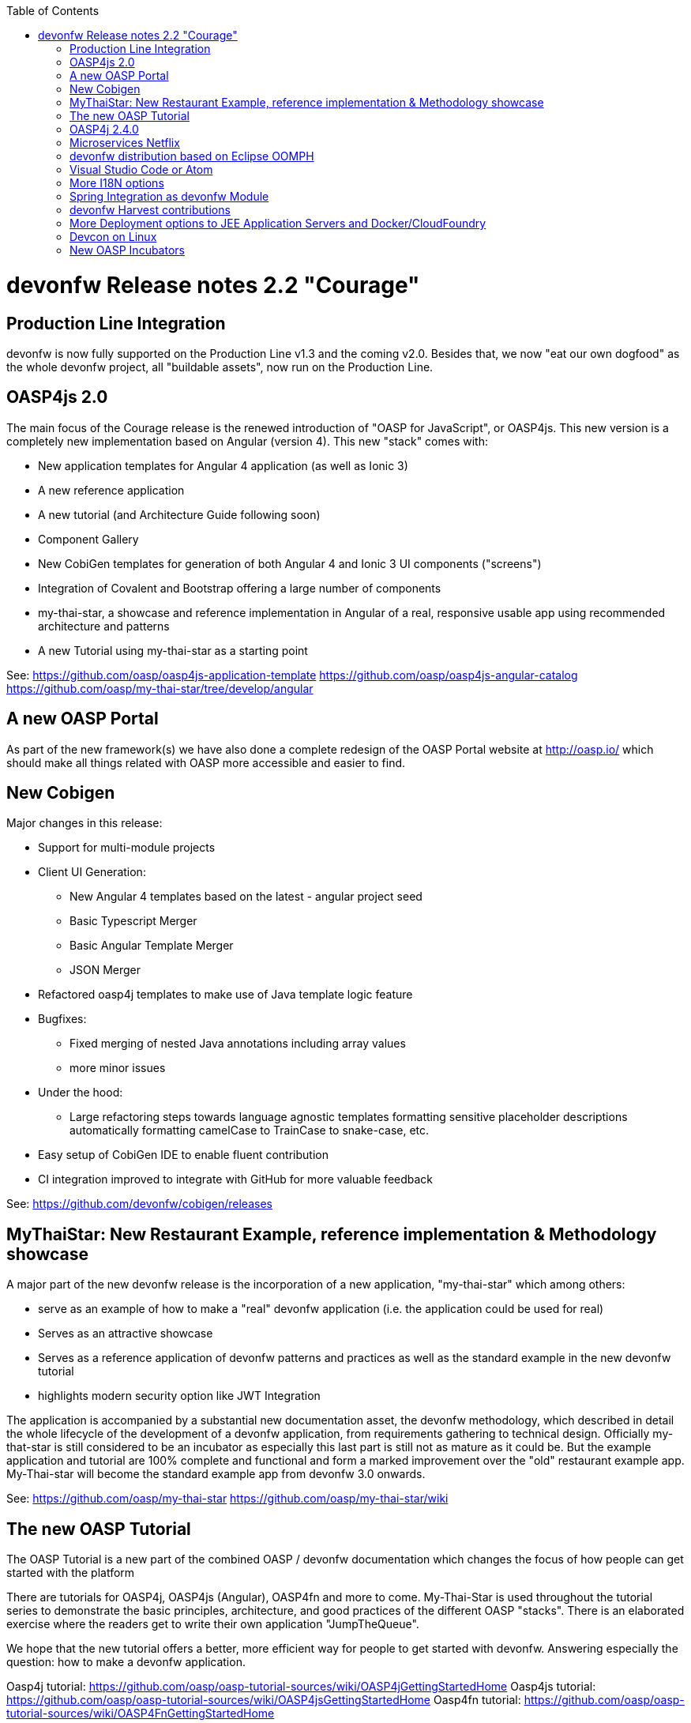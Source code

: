:toc: macro
toc::[]

:doctype: book
:reproducible:
:source-highlighter: rouge
:listing-caption: Listing

= devonfw Release notes 2.2 "Courage"

== Production Line Integration
devonfw is now fully supported on the Production Line v1.3 and the coming v2.0. Besides that, we now "eat our own dogfood" as the whole devonfw project, all "buildable assets", now run on the Production Line.

== OASP4js 2.0

The main focus of the Courage release is the renewed introduction of "OASP for JavaScript", or OASP4js. This new version is a completely new implementation based on Angular (version 4). This new "stack" comes with:

- New application templates for Angular 4 application (as well as Ionic 3)

- A new reference application

- A new tutorial (and Architecture Guide following soon)

- Component Gallery

- New CobiGen templates for generation of both Angular 4 and Ionic 3 UI components ("screens")

- Integration of Covalent and Bootstrap offering a large number of components

- my-thai-star, a showcase and reference implementation in Angular of a real, responsive usable app using recommended architecture and patterns

- A new Tutorial using my-thai-star as a starting point

See: 
https://github.com/oasp/oasp4js-application-template
https://github.com/oasp/oasp4js-angular-catalog
https://github.com/oasp/my-thai-star/tree/develop/angular

== A new OASP Portal
As part of the new framework(s) we have also done a complete redesign of the OASP Portal website at http://oasp.io/ which should make all things related with OASP more accessible and easier to find. 

== New Cobigen 

Major changes in this release:

* Support for multi-module projects

* Client UI Generation:

** New Angular 4 templates based on the latest - angular project seed

** Basic Typescript Merger

** Basic Angular Template Merger

** JSON Merger

* Refactored oasp4j templates to make use of Java template logic feature

* Bugfixes:

** Fixed merging of nested Java annotations including array values

** more minor issues

* Under the hood:

** Large refactoring steps towards language agnostic templates formatting sensitive placeholder descriptions automatically formatting camelCase to TrainCase to snake-case, etc.

* Easy setup of CobiGen IDE to enable fluent contribution

* CI integration improved to integrate with GitHub for more valuable feedback


See: https://github.com/devonfw/cobigen/releases

== MyThaiStar: New Restaurant Example, reference implementation & Methodology showcase

A major part of the new devonfw release is the incorporation of a new application, "my-thai-star" which among others:

- serve as an example of how to make a "real" devonfw application (i.e. the application could be used for real)

- Serves  as an attractive showcase

- Serves as a reference application of devonfw patterns and practices as well as the standard example in the new devonfw tutorial

- highlights modern security option like JWT Integration

The application is  accompanied by a substantial new documentation asset, the devonfw methodology, which described in detail the whole lifecycle of the development of a devonfw application, from requirements gathering to technical design. Officially my-that-star is still considered to be an incubator as especially this last part is still not as mature as it could be. But the example application and tutorial are 100% complete and functional and form a marked improvement over the "old" restaurant example app. My-Thai-star will become the standard example app from devonfw 3.0 onwards. 

See:     https://github.com/oasp/my-thai-star
         https://github.com/oasp/my-thai-star/wiki


== The new OASP Tutorial
The OASP Tutorial is a new part of the combined OASP / devonfw documentation which changes the focus of how people can get started with the platform

There are tutorials for OASP4j, OASP4js (Angular), OASP4fn and more to come. My-Thai-Star is used throughout the tutorial series to demonstrate the basic principles, architecture, and good practices of the different OASP "stacks". There is an elaborated exercise where the readers get to write their own application "JumpTheQueue". 


We hope that the new tutorial offers a better, more efficient way for people to get started with devonfw. Answering especially the question: how to make a devonfw application.

Oasp4j tutorial: https://github.com/oasp/oasp-tutorial-sources/wiki/OASP4jGettingStartedHome
Oasp4js tutorial: https://github.com/oasp/oasp-tutorial-sources/wiki/OASP4jsGettingStartedHome
Oasp4fn tutorial: https://github.com/oasp/oasp-tutorial-sources/wiki/OASP4FnGettingStartedHome

== OASP4j 2.4.0

"OASP for Java" or OASP4j now includes updated versions of the latest stable versions of Spring Boot and the Spring Framework and all related dependencies. This allows guaranteed, stable, execution of any devonfw 2.X application on the latest versions of the Industry Standard Spring stack. 
Another important new feature is a new testing architecture/infrastructure. All database options are updated to the latest versions as well as guaranteed to function on all Application Servers which should cause less friction and configuration time when starting a new OASP4j project. 

Details:

- Spring Boot Upgrade to 1.5.3

- Updated all underlying dependencies

- Spring version is 4.3.8

- Exclude Third Party Libraries that are not needed from sample restaurant application

- Bugfix:Fixed the 'WhiteLabel' error received when tried to login to the sample restaurant application that is deployed onto external Tomcat

- Bugfix:Removed the API api.org.apache.catalina.filters.SetCharacterEncodingFilter and used spring framework's API org.springframework.web.filter.CharacterEncodingFilter instead

- Bugfix:Fixed the error "class file for javax.interceptor.InterceptorBinding not found" received when executing the command 'mvn site' when trying to generate javadoc using Maven javadoc plugin

- Removed the deprecated API io.oasp.module.web.common.base.PropertiesWebApplicationContextInitializer

- Documentation of the usage of UserDetailsService of Spring Security


See: https://github.com/oasp/oasp4j

Wiki: https://github.com/oasp/oasp4j/wiki

== Microservices Netflix
devonfw now includes a microservices implementation based on Spring Cloud Netflix. It provides a Netflix OSS integrations for Spring Boot apps through auto-configuration and binding to the Spring Environment. It  offers microservices archetypes and a complete user guide with all the details to start creating microservices with devonfw.

See: https://github.com/devonfw-forge/devon-guide/wiki/devon-microservices

== devonfw distribution based on Eclipse OOMPH
The new Eclipse devonfw distribution is now based on Eclipse OOMPH, which allows us, an any engagement, to create and manage the distribution more effectively by formalizing the setup instructions so they can be performed automatically (due to a blocking issue postponed to devonfw 2.2.1 which will be released a few weeks after 2.2.0)

== Visual Studio Code or Atom
The devonfw distro now contains Visual Studio Code alongside Eclipse in order to provide a default, state of the art, environment for web based development.

See: https://github.com/oasp/oasp-vscode-ide

== More I18N options
The platform now contains more documentation and a conversion utility which makes it easier to share i18n resource files between the different frameworks.

See: https://github.com/devonfw/devon/wiki/cookbook-i18n-resource-converter

== Spring Integration as devonfw Module
This release includes a new module based on the Java Message Service (JMS) and Spring Integration which provides a communication system (sender/subscriber) out-of-the-box with simple channels (only to send and read messages), request and reply channels (to send messages and responses) and request & reply asynchronously channels.

See: https://github.com/devonfw/devon/wiki/cookbook-integration-module

== devonfw Harvest contributions
devonfw contains a whole series of new components obtained through the Harvesting process. Examples are : 

* New backend IP module Compose for Redis: management component for cloud environments. Redis is an open-source, blazingly fast, key/value low maintenance store. Compose's platform gives you a configuration pre-tuned for high availability and locked down with additional security features. The component will manage the service connection and the main methods to manage the key/values on the storage. The library used is "lettuce".

* Sencha component for extending GMapPanel with the following functionality :
** Markers management
** Google Maps options management
** Geoposition management
** Search address and coordinates management
** Map events management
** Map life cycle and behavior management

* Sencha responsive Footer that moves from horizontal to vertical layout depending on the screen resolution or the device type. It is a simple functionality but we consider it very useful and reusable.

See: https://github.com/devonfw/devon/wiki/cookbook-compose-for-redis-module

== More Deployment options to JEE Application Servers and Docker/CloudFoundry

The platform now fully supports deployment on the latest version of Weblogic, WebSphere, Wildfly (JBoss) as well as Docker and Cloud Foundry.

See:    https://github.com/devonfw/devon/wiki/Deployment-on-WebLogic
    https://github.com/devonfw/devon/wiki/cookbook-Deployment-on-WebSphere
    https://github.com/devonfw/devon/wiki/cookbook-Deployment-on-Wildfly

== Devcon on Linux
Devcon is now fully supported on Linux which, together with the devonfw distro running on Linux, makes devonfw fully multi-platform and Cloud compatible (as Linux is the default OS in the Cloud!)

See: https://github.com/devonfw/devcon/releases

== New OASP Incubators
From different Business Units (countries) have contributed "incubator" frameworks:

- OASP4NET (Stack based on .NET Core / .NET "Classic" (4.6))
- OASP4X (Stack based on Xamarin) 
- OASP4Fn (Stack based on Node-js/Serverless): https://github.com/oasp/oasp4fn

An "incubator" status means that the frameworks are production ready, all are actually already used in production, but  are still not fully compliant with the OASP definition of a "Minimally Viable Product".     

During this summer the OASP4NET and OASP4X repos will be properly installed. In the mean time, if you want to have access to the source code, please contact the _devonfw Core Team_.
